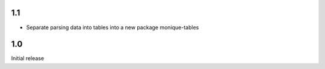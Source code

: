 1.1
===

* Separate parsing data into tables into a new package monique-tables


1.0
===

Initial release